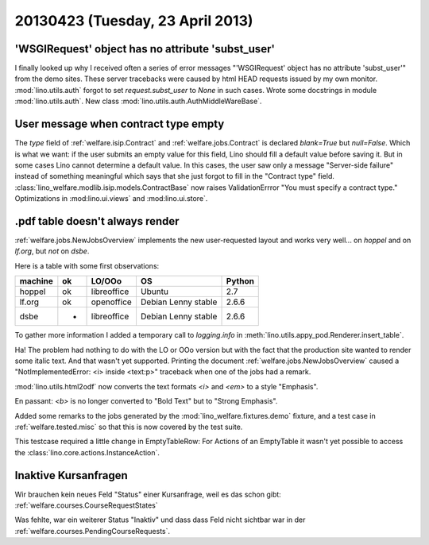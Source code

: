 =================================
20130423 (Tuesday, 23 April 2013)
=================================

'WSGIRequest' object has no attribute 'subst_user'
--------------------------------------------------

I finally looked up why I received often a series of error messages
"'WSGIRequest' object has no attribute 'subst_user'" from the demo 
sites. These server tracebacks were caused by html HEAD requests 
issued by my own monitor.
:mod:`lino.utils.auth` forgot to set `request.subst_user` to `None`
in such cases.
Wrote some docstrings in module :mod:`lino.utils.auth`.
New class :mod:`lino.utils.auth.AuthMiddleWareBase`.

User message when contract type empty
-------------------------------------

The `type` field of 
:ref:`welfare.isip.Contract`
and
:ref:`welfare.jobs.Contract`
is declared `blank=True` but `null=False`.
Which is what we want: 
if the user submits an empty value for this field, 
Lino should fill a default value before saving it.
But in some cases Lino cannot determine a default value.
In this cases, the user saw only a message "Server-side failure" 
instead of something meaningful which says that she just forgot 
to fill in the "Contract type" field.
:class:`lino_welfare.modlib.isip.models.ContractBase`
now raises ValidationErrror "You must specify a contract type."
Optimizations in 
:mod:lino.ui.views`
and :mod:lino.ui.store`.


.pdf table doesn't always render
--------------------------------

:ref:`welfare.jobs.NewJobsOverview` implements the new user-requested 
layout and works very well... on `hoppel` and on `lf.org`, 
but *not* on `dsbe`.

Here is a table with some first observations:

======= === ============ =========================== ========
machine ok  LO/OOo       OS                          Python
======= === ============ =========================== ========
hoppel  ok  libreoffice  Ubuntu                      2.7
lf.org  ok  openoffice   Debian Lenny stable         2.6.6
dsbe    -   libreoffice  Debian Lenny stable         2.6.6
======= === ============ =========================== ========

To gather more information I added a temporary call to `logging.info` in 
:meth:`lino.utils.appy_pod.Renderer.insert_table`.

Ha! The problem had nothing to do with the LO or OOo version but 
with the fact that the production site wanted to render some italic 
text. And that wasn't yet supported.
Printing the document :ref:`welfare.jobs.NewJobsOverview`
caused a "NotImplementedError: <i> inside <text:p>" traceback 
when one of the jobs had a remark. 

:mod:`lino.utils.html2odf` now converts the text formats `<i>` 
and `<em>` to a style "Emphasis".

En passant: 
`<b>` is no longer converted to "Bold Text" but to "Strong Emphasis".

Added some remarks to the jobs generated by the 
:mod:`lino_welfare.fixtures.demo` fixture, 
and a test case in :ref:`welfare.tested.misc`
so that this is now covered by the test suite.

This testcase required a little change in EmptyTableRow: 
For Actions of an EmptyTable it wasn't yet possible to access 
the :class:`lino.core.actions.InstanceAction`.


Inaktive Kursanfragen
---------------------

Wir brauchen kein neues Feld "Status" einer Kursanfrage, 
weil es das schon gibt:
:ref:`welfare.courses.CourseRequestStates`

Was fehlte, war ein weiterer Status "Inaktiv" und dass dass 
Feld nicht sichtbar war in der 
:ref:`welfare.courses.PendingCourseRequests`.

    

